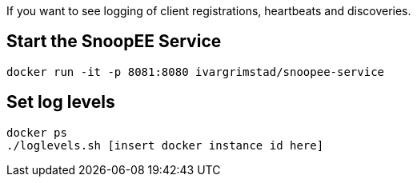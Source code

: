 If you want to see logging of client registrations, heartbeats and discoveries.

== Start the SnoopEE Service

```
docker run -it -p 8081:8080 ivargrimstad/snoopee-service
```

== Set log levels

```
docker ps
./loglevels.sh [insert docker instance id here]
```
